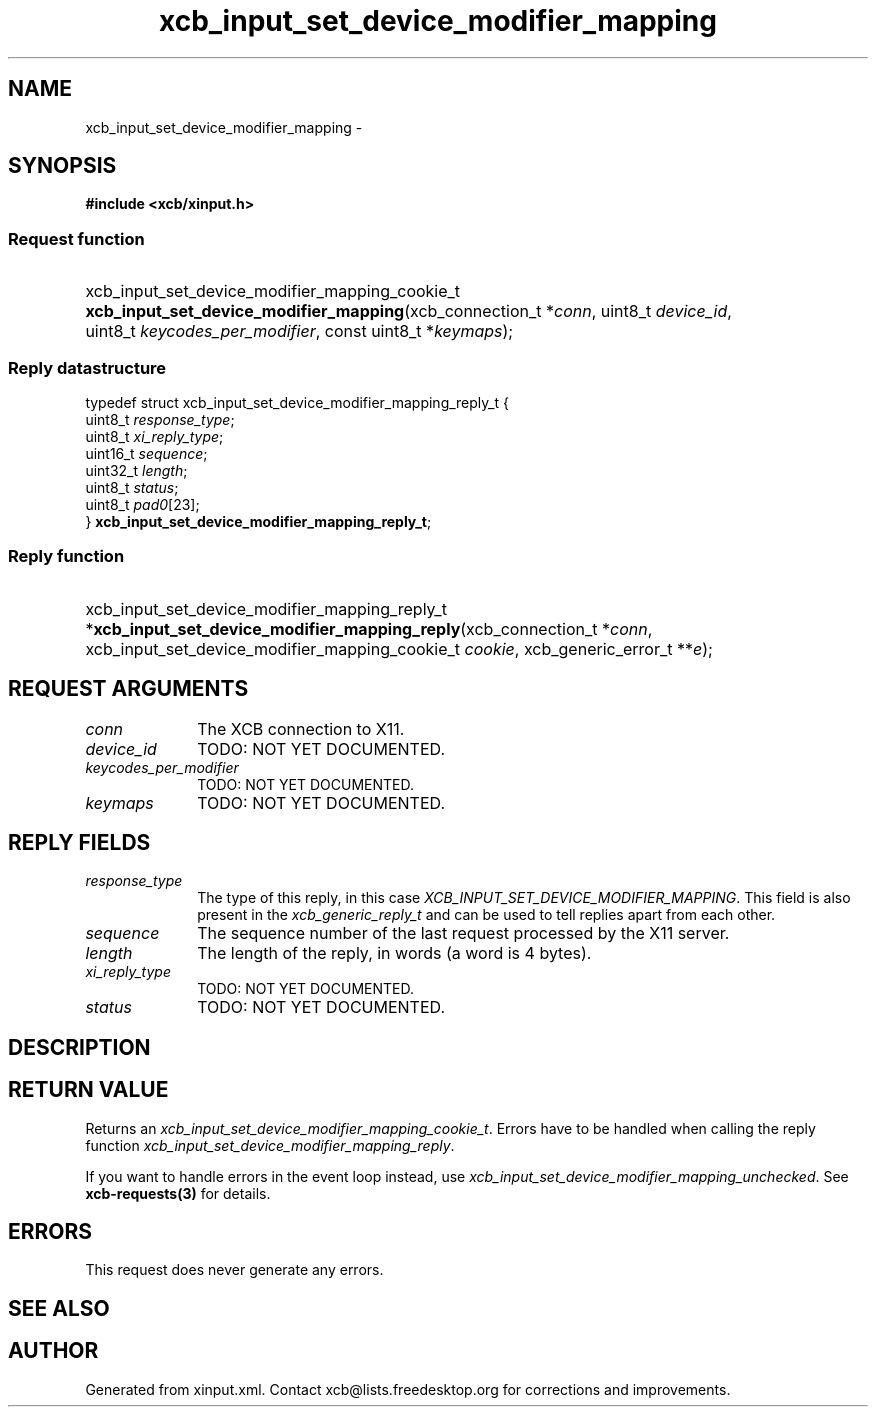 .TH xcb_input_set_device_modifier_mapping 3  "libxcb 1.16.1" "X Version 11" "XCB Requests"
.ad l
.SH NAME
xcb_input_set_device_modifier_mapping \- 
.SH SYNOPSIS
.hy 0
.B #include <xcb/xinput.h>
.SS Request function
.HP
xcb_input_set_device_modifier_mapping_cookie_t \fBxcb_input_set_device_modifier_mapping\fP(xcb_connection_t\ *\fIconn\fP, uint8_t\ \fIdevice_id\fP, uint8_t\ \fIkeycodes_per_modifier\fP, const uint8_t\ *\fIkeymaps\fP);
.PP
.SS Reply datastructure
.nf
.sp
typedef struct xcb_input_set_device_modifier_mapping_reply_t {
    uint8_t  \fIresponse_type\fP;
    uint8_t  \fIxi_reply_type\fP;
    uint16_t \fIsequence\fP;
    uint32_t \fIlength\fP;
    uint8_t  \fIstatus\fP;
    uint8_t  \fIpad0\fP[23];
} \fBxcb_input_set_device_modifier_mapping_reply_t\fP;
.fi
.SS Reply function
.HP
xcb_input_set_device_modifier_mapping_reply_t *\fBxcb_input_set_device_modifier_mapping_reply\fP(xcb_connection_t\ *\fIconn\fP, xcb_input_set_device_modifier_mapping_cookie_t\ \fIcookie\fP, xcb_generic_error_t\ **\fIe\fP);
.br
.hy 1
.SH REQUEST ARGUMENTS
.IP \fIconn\fP 1i
The XCB connection to X11.
.IP \fIdevice_id\fP 1i
TODO: NOT YET DOCUMENTED.
.IP \fIkeycodes_per_modifier\fP 1i
TODO: NOT YET DOCUMENTED.
.IP \fIkeymaps\fP 1i
TODO: NOT YET DOCUMENTED.
.SH REPLY FIELDS
.IP \fIresponse_type\fP 1i
The type of this reply, in this case \fIXCB_INPUT_SET_DEVICE_MODIFIER_MAPPING\fP. This field is also present in the \fIxcb_generic_reply_t\fP and can be used to tell replies apart from each other.
.IP \fIsequence\fP 1i
The sequence number of the last request processed by the X11 server.
.IP \fIlength\fP 1i
The length of the reply, in words (a word is 4 bytes).
.IP \fIxi_reply_type\fP 1i
TODO: NOT YET DOCUMENTED.
.IP \fIstatus\fP 1i
TODO: NOT YET DOCUMENTED.
.SH DESCRIPTION
.SH RETURN VALUE
Returns an \fIxcb_input_set_device_modifier_mapping_cookie_t\fP. Errors have to be handled when calling the reply function \fIxcb_input_set_device_modifier_mapping_reply\fP.

If you want to handle errors in the event loop instead, use \fIxcb_input_set_device_modifier_mapping_unchecked\fP. See \fBxcb-requests(3)\fP for details.
.SH ERRORS
This request does never generate any errors.
.SH SEE ALSO
.SH AUTHOR
Generated from xinput.xml. Contact xcb@lists.freedesktop.org for corrections and improvements.
